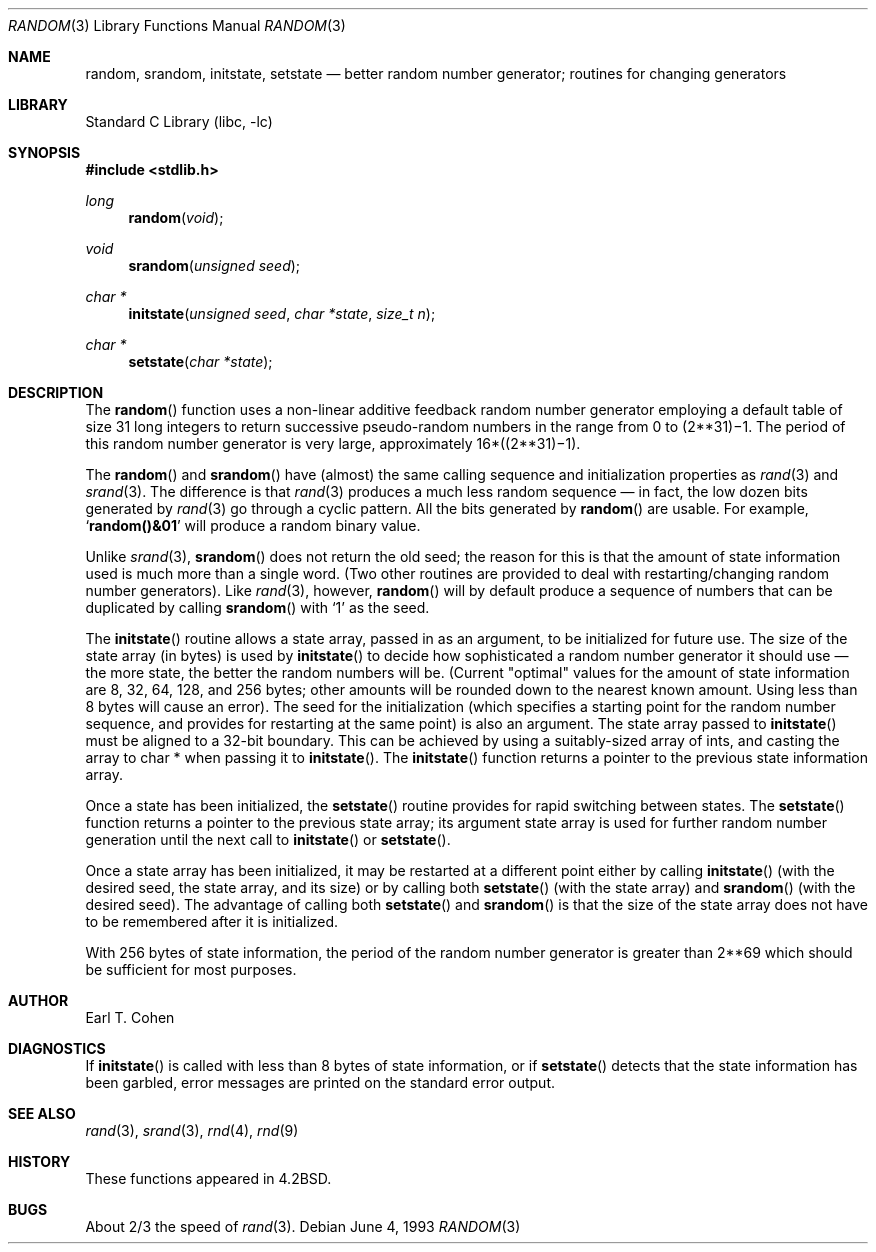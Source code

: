 .\"	$NetBSD: random.3,v 1.9.2.1 2002/01/14 15:07:13 he Exp $
.\"
.\" Copyright (c) 1983, 1991, 1993
.\"	The Regents of the University of California.  All rights reserved.
.\"
.\" Redistribution and use in source and binary forms, with or without
.\" modification, are permitted provided that the following conditions
.\" are met:
.\" 1. Redistributions of source code must retain the above copyright
.\"    notice, this list of conditions and the following disclaimer.
.\" 2. Redistributions in binary form must reproduce the above copyright
.\"    notice, this list of conditions and the following disclaimer in the
.\"    documentation and/or other materials provided with the distribution.
.\" 3. All advertising materials mentioning features or use of this software
.\"    must display the following acknowledgement:
.\"	This product includes software developed by the University of
.\"	California, Berkeley and its contributors.
.\" 4. Neither the name of the University nor the names of its contributors
.\"    may be used to endorse or promote products derived from this software
.\"    without specific prior written permission.
.\"
.\" THIS SOFTWARE IS PROVIDED BY THE REGENTS AND CONTRIBUTORS ``AS IS'' AND
.\" ANY EXPRESS OR IMPLIED WARRANTIES, INCLUDING, BUT NOT LIMITED TO, THE
.\" IMPLIED WARRANTIES OF MERCHANTABILITY AND FITNESS FOR A PARTICULAR PURPOSE
.\" ARE DISCLAIMED.  IN NO EVENT SHALL THE REGENTS OR CONTRIBUTORS BE LIABLE
.\" FOR ANY DIRECT, INDIRECT, INCIDENTAL, SPECIAL, EXEMPLARY, OR CONSEQUENTIAL
.\" DAMAGES (INCLUDING, BUT NOT LIMITED TO, PROCUREMENT OF SUBSTITUTE GOODS
.\" OR SERVICES; LOSS OF USE, DATA, OR PROFITS; OR BUSINESS INTERRUPTION)
.\" HOWEVER CAUSED AND ON ANY THEORY OF LIABILITY, WHETHER IN CONTRACT, STRICT
.\" LIABILITY, OR TORT (INCLUDING NEGLIGENCE OR OTHERWISE) ARISING IN ANY WAY
.\" OUT OF THE USE OF THIS SOFTWARE, EVEN IF ADVISED OF THE POSSIBILITY OF
.\" SUCH DAMAGE.
.\"
.\"     from: @(#)random.3	8.1 (Berkeley) 6/4/93
.\"
.Dd June 4, 1993
.Dt RANDOM 3
.Os
.Sh NAME
.Nm random ,
.Nm srandom ,
.Nm initstate ,
.Nm setstate
.Nd better random number generator; routines for changing generators
.Sh LIBRARY
.Lb libc
.Sh SYNOPSIS
.Fd #include <stdlib.h>
.Ft long
.Fn random void
.Ft void
.Fn srandom "unsigned seed"
.Ft char *
.Fn initstate "unsigned seed" "char *state" "size_t n"
.Ft char *
.Fn setstate "char *state"
.Sh DESCRIPTION
The
.Fn random
function
uses a non-linear additive feedback random number generator employing a
default table of size 31 long integers to return successive pseudo-random
numbers in the range from 0 to
.if t 2\u\s731\s10\d\(mi1.
.if n (2**31)\(mi1.
The period of this random number generator is very large, approximately
.if t 16\(mu(2\u\s731\s10\d\(mi1).
.if n 16*((2**31)\(mi1).
.Pp
The
.Fn random
and
.Fn srandom
have (almost) the same calling sequence and initialization properties as
.Xr rand 3
and
.Xr srand 3 .
The difference is that
.Xr rand 3
produces a much less random sequence \(em in fact, the low dozen bits
generated by
.Xr rand 3
go through a cyclic pattern.
All the bits generated by
.Fn random
are usable.
For example,
.Sq Li random()&01
will produce a random binary value.
.Pp
Unlike
.Xr srand 3 ,
.Fn srandom
does not return the old seed; the reason for this is that the amount of
state information used is much more than a single word.
(Two other routines are provided to deal with restarting/changing
random number generators).
Like
.Xr rand 3 ,
however,
.Fn random
will by default produce a sequence of numbers that can be duplicated
by calling
.Fn srandom
with
.Ql 1
as the seed.
.Pp
The
.Fn initstate
routine allows a state array, passed in as an argument, to be initialized
for future use.
The size of the state array (in bytes) is used by
.Fn initstate
to decide how sophisticated a random number generator it should use \(em the
more state, the better the random numbers will be.
(Current "optimal" values for the amount of state information are
8, 32, 64, 128, and 256 bytes; other amounts will be rounded down to
the nearest known amount.
Using less than 8 bytes will cause an error).
The seed for the initialization (which specifies a starting point for
the random number sequence, and provides for restarting at the same
point) is also an argument.  The state array passed to
.Fn initstate
must be aligned to a 32-bit boundary.  This can be achieved by using
a suitably-sized array of ints, and casting the array to char * when
passing it to
.Fn initstate .
The
.Fn initstate
function
returns a pointer to the previous state information array.
.Pp
Once a state has been initialized, the
.Fn setstate
routine provides for rapid switching between states.
The
.Fn setstate
function
returns a pointer to the previous state array; its
argument state array is used for further random number generation
until the next call to
.Fn initstate
or
.Fn setstate .
.Pp
Once a state array has been initialized, it may be restarted at a
different point either by calling
.Fn initstate
(with the desired seed, the state array, and its size) or by calling
both
.Fn setstate
(with the state array) and
.Fn srandom
(with the desired seed).
The advantage of calling both
.Fn setstate
and
.Fn srandom
is that the size of the state array does not have to be remembered after
it is initialized.
.Pp
With 256 bytes of state information, the period of the random number
generator is greater than
.if t 2\u\s769\s10\d,
.if n 2**69
which should be sufficient for most purposes.
.Sh AUTHOR
Earl T. Cohen
.Sh DIAGNOSTICS
If
.Fn initstate
is called with less than 8 bytes of state information, or if
.Fn setstate
detects that the state information has been garbled, error
messages are printed on the standard error output.
.Sh SEE ALSO
.Xr rand 3 ,
.Xr srand 3 ,
.Xr rnd 4 ,
.Xr rnd 9
.Sh HISTORY
These
functions appeared in
.Bx 4.2 .
.Sh BUGS
About 2/3 the speed of
.Xr rand 3 .
